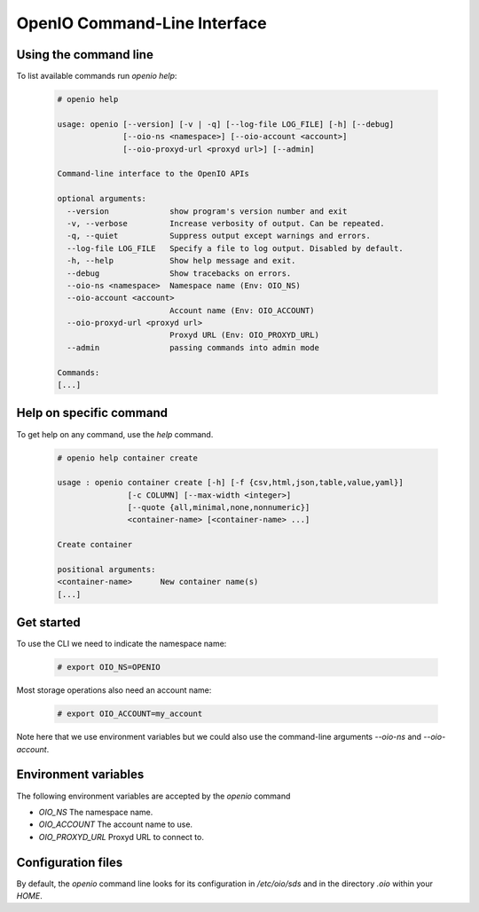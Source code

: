 =============================
OpenIO Command-Line Interface
=============================

Using the command line
~~~~~~~~~~~~~~~~~~~~~~

To list available commands run `openio help`:

   .. code-block:: console

    # openio help

    usage: openio [--version] [-v | -q] [--log-file LOG_FILE] [-h] [--debug]
                  [--oio-ns <namespace>] [--oio-account <account>]
                  [--oio-proxyd-url <proxyd url>] [--admin]

    Command-line interface to the OpenIO APIs

    optional arguments:
      --version             show program's version number and exit
      -v, --verbose         Increase verbosity of output. Can be repeated.
      -q, --quiet           Suppress output except warnings and errors.
      --log-file LOG_FILE   Specify a file to log output. Disabled by default.
      -h, --help            Show help message and exit.
      --debug               Show tracebacks on errors.
      --oio-ns <namespace>  Namespace name (Env: OIO_NS)
      --oio-account <account>
                            Account name (Env: OIO_ACCOUNT)
      --oio-proxyd-url <proxyd url>
                            Proxyd URL (Env: OIO_PROXYD_URL)
      --admin               passing commands into admin mode

    Commands:
    [...]

Help on specific command
~~~~~~~~~~~~~~~~~~~~~~~~

To get help on any command, use the `help` command.

   .. code-block:: console

    # openio help container create

    usage : openio container create [-h] [-f {csv,html,json,table,value,yaml}]
                   [-c COLUMN] [--max-width <integer>]
                   [--quote {all,minimal,none,nonnumeric}]
                   <container-name> [<container-name> ...]

    Create container

    positional arguments:
    <container-name>      New container name(s)
    [...]


Get started
~~~~~~~~~~~

To use the CLI we need to indicate the namespace name:

   .. code-block:: console

    # export OIO_NS=OPENIO

Most storage operations also need an account name:

   .. code-block:: console

    # export OIO_ACCOUNT=my_account

Note here that we use environment variables but we could also use the
command-line arguments `--oio-ns` and `--oio-account`.


Environment variables
~~~~~~~~~~~~~~~~~~~~~

The following environment variables are accepted by the `openio` command

* `OIO_NS` The namespace name.
* `OIO_ACCOUNT` The account name to use.
* `OIO_PROXYD_URL` Proxyd URL to connect to.

Configuration files
~~~~~~~~~~~~~~~~~~~

By default, the `openio` command line looks for its configuration in
`/etc/oio/sds` and in the directory `.oio` within your `HOME`.
